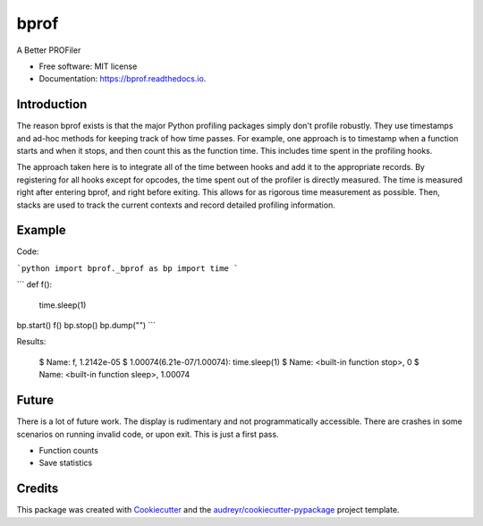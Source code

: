 =====
bprof
=====


.. image:: https://img.shields.io/pypi/v/bprof.svg
        :target: https://pypi.python.org/pypi/bprof

.. image:: https://img.shields.io/travis/joelfrederico/bprof.svg
        :target: https://travis-ci.org/joelfrederico/bprof

.. image:: https://readthedocs.org/projects/bprof/badge/?version=latest
        :target: https://bprof.readthedocs.io/en/latest/?badge=latest
        :alt: Documentation Status




A Better PROFiler


* Free software: MIT license
* Documentation: https://bprof.readthedocs.io.


Introduction
------------

The reason bprof exists is that the major Python profiling packages simply don't profile robustly. They use timestamps and ad-hoc methods for keeping track of how time passes. For example, one approach is to timestamp when a function starts and when it stops, and then count this as the function time. This includes time spent in the profiling hooks.

The approach taken here is to integrate all of the time between hooks and add it to the appropriate records. By registering for all hooks except for opcodes, the time spent out of the profiler is directly measured. The time is measured right after entering bprof, and right before exiting. This allows for as rigorous time measurement as possible. Then, stacks are used to track the current contexts and record detailed profiling information.

Example
-------

Code:

```python
import bprof._bprof as bp
import time
```

```
def f():
    time.sleep(1)
bp.start()
f()
bp.stop()
bp.dump("")
```

Results:

    $ Name: f, 1.2142e-05
    $ 1.00074(6.21e-07/1.00074):     time.sleep(1)
    $ Name: <built-in function stop>, 0
    $ Name: <built-in function sleep>, 1.00074

Future
------

There is a lot of future work. The display is rudimentary and not programmatically accessible. There are crashes in some scenarios on running invalid code, or upon exit. This is just a first pass.

* Function counts
* Save statistics

Credits
-------

This package was created with Cookiecutter_ and the `audreyr/cookiecutter-pypackage`_ project template.

.. _Cookiecutter: https://github.com/audreyr/cookiecutter
.. _`audreyr/cookiecutter-pypackage`: https://github.com/audreyr/cookiecutter-pypackage
